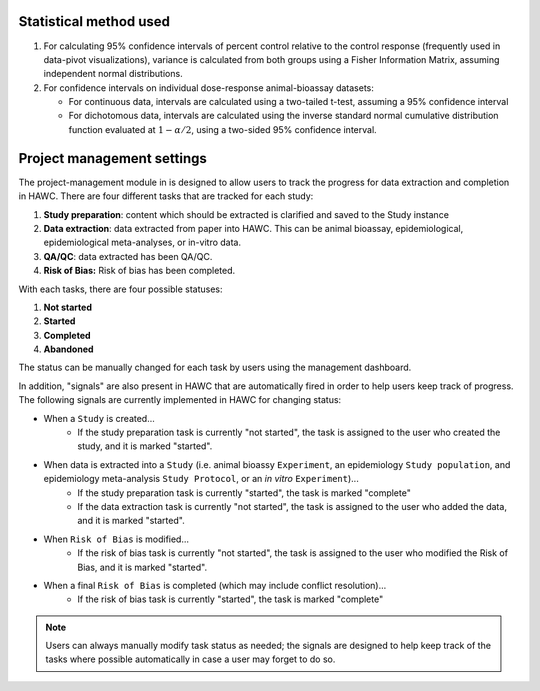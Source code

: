 Statistical method used
=======================

1. For calculating 95% confidence intervals of percent control relative to the control response (frequently used in data-pivot visualizations), variance is calculated from both groups using a Fisher Information Matrix, assuming independent normal distributions.

2. For confidence intervals on individual dose-response animal-bioassay datasets:

   - For continuous data, intervals are calculated using a two-tailed t-test, assuming a 95% confidence interval
   - For dichotomous data, intervals are calculated using the inverse standard normal cumulative distribution function evaluated at :math:`1-\alpha/2`, using a two-sided 95% confidence interval.


Project management settings
===========================

The project-management module in is designed to allow users to track the progress for data extraction and completion in HAWC. There are four different tasks that are tracked for each study:

1. **Study preparation**: content which should be extracted is clarified and saved to the Study instance
2. **Data extraction**: data extracted from paper into HAWC. This can be animal bioassay, epidemiological, epidemiological meta-analyses, or in-vitro data.
3. **QA/QC**: data extracted has been QA/QC.
4. **Risk of Bias:** Risk of bias has been completed.

With each tasks, there are four possible statuses:

1. **Not started**
2. **Started**
3. **Completed**
4. **Abandoned**

The status can be manually changed for each task by users using the management dashboard.

In addition, "signals" are also present in HAWC that are automatically fired in order to help users keep track of progress. The following signals are currently implemented in HAWC for changing status:

- When a ``Study`` is created...
    - If the study preparation task is currently "not started", the task is assigned to the user who created the study, and it is marked "started".
- When data is extracted into a ``Study`` (i.e. animal bioassy ``Experiment``, an epidemiology ``Study population``, and epidemiology meta-analysis ``Study Protocol``, or an *in vitro* ``Experiment``)...
    - If the study preparation task is currently "started", the task is marked "complete"
    - If the data extraction task is currently "not started", the task is assigned to the user who added the data, and it is marked "started".
- When ``Risk of Bias`` is modified...
    - If the risk of bias task is currently "not started", the task is assigned to the user who modified the Risk of Bias, and it is marked "started".
- When a final ``Risk of Bias`` is completed (which may include conflict resolution)...
    - If the risk of bias task is currently "started", the task is marked "complete"

.. note::
    Users can always manually modify task status as needed; the signals are designed to help keep track of the tasks where possible automatically in case a user may forget to do so.
